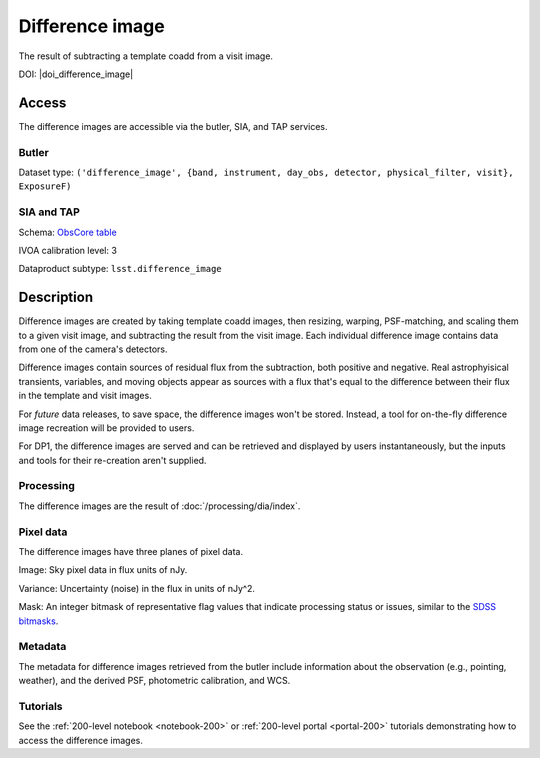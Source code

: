.. _images-difference-image:

################
Difference image
################

The result of subtracting a template coadd from a visit image.

DOI: |doi_difference_image|

Access
======

The difference images are accessible via the butler, SIA, and TAP services.

Butler
------

Dataset type: ``('difference_image', {band, instrument, day_obs, detector, physical_filter, visit}, ExposureF)``

SIA and TAP
-----------

Schema: `ObsCore table <https://sdm-schemas.lsst.io/dp1.html#ObsCore>`_

IVOA calibration level: 3

Dataproduct subtype: ``lsst.difference_image``


Description
===========

Difference images are created by taking template coadd images, then
resizing, warping, PSF-matching, and scaling them to a given visit image,
and subtracting the result from the visit image.
Each individual difference image contains data from one of the camera's detectors.

Difference images contain sources of residual flux from the subtraction, both
positive and negative.
Real astrophyisical transients, variables, and moving objects appear as sources with
a flux that's equal to the difference between their flux in the template and visit images.

For *future* data releases, to save space, the difference images won't be stored.
Instead, a tool for on-the-fly difference image recreation will be provided to users.

For DP1, the difference images are served and can be retrieved
and displayed by users instantaneously, but the inputs and tools
for their re-creation aren't supplied.

Processing
----------

The difference images are the result of :doc:`/processing/dia/index`.

Pixel data
----------

The difference images have three planes of pixel data.

Image: Sky pixel data in flux units of nJy.

Variance: Uncertainty (noise) in the flux in units of nJy^2.

Mask: An integer bitmask of representative flag values that indicate processing status or issues,
similar to the `SDSS bitmasks <https://www.sdss4.org/dr17/algorithms/bitmasks/>`_.

Metadata
--------

The metadata for difference images retrieved from the butler include
information about the observation (e.g., pointing, weather),
and the derived PSF, photometric calibration, and WCS.

Tutorials
---------

See the :ref:`200-level notebook <notebook-200>` or :ref:`200-level portal <portal-200>`
tutorials demonstrating how to access the difference images.

